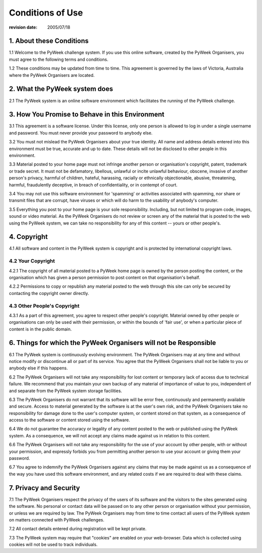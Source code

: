 =================
Conditions of Use
=================

:revision date: 2005/07/18


1. About these Conditions
=========================

1.1 Welcome to the PyWeek challenge system. If you use this online
software, created by the PyWeek Organisers, you must agree to the
following terms and conditions.

1.2 These conditions may be updated from time to time. This agreement is
governed by the laws of Victoria, Australia where the PyWeek Organisers
are located.

2. What the PyWeek system does
==============================

2.1 The PyWeek system is an online software environment which
facilitates the running of the PyWeek challenge.


3. How You Promise to Behave in this Environment
================================================

3.1 This agreement is a software license. Under this license, only one
person is allowed to log in under a single username and password. You
must never provide your password to anybody else.

3.2 You must not mislead the PyWeek Organisers about your true identity.
All name and address details entered into this environment must be true,
accurate and up to date. These details will not be disclosed to other
people in this environment.

3.3 Material posted to your home page must not infringe another person
or organisation's copyright, patent, trademark or trade secret. It must
not be defamatory, libellous, unlawful or incite unlawful behaviour,
obscene, invasive of another person's privacy, harmful of children,
hateful, harassing, racially or ethnically objectionable, abusive,
threatening, harmful, fraudulently deceptive, in breach of
confidentiality, or in contempt of court.

3.4 You may not use this software environment for 'spamming' or
activities associated with spamming, nor share or transmit files that
are corrupt, have viruses or which will do harm to the usability of
anybody's computer.

3.5 Everything you post to your home page is your sole responsibility.
Including, but not limited to program code, images, sound or video
material. As the PyWeek Organisers do not review or screen any of the
material that is posted to the web using the PyWeek system, we can take
no responsibility for any of this content -- yours or other people's.


4. Copyright
============

4.1 All software and content in the PyWeek system is copyright and is
protected by international copyright laws.

4.2 Your Copyright
------------------

4.2.1 The copyright of all material posted to a PyWeek home page is
owned by the person posting the content, or the organisation which has
given a person permission to post content on that organisation's behalf.

4.2.2 Permissions to copy or republish any material posted to the web
through this site can only be secured by contacting the copyright owner
directly.

4.3 Other People's Copyright
----------------------------

4.3.1 As a part of this agreement, you agree to respect other people's
copyright. Material owned by other people or organisations can only be
used with their permission, or within the bounds of 'fair use', or when
a particular piece of content is in the public domain.


6. Things for which the PyWeek Organisers will not be Responsible
=================================================================

6.1 The PyWeek system is continuously evolving environment. The PyWeek
Organisers may at any time and without notice modify or discontinue all
or part of its service. You agree that the PyWeek Organisers shall not
be liable to you or anybody else if this happens.

6.2 The PyWeek Organisers will not take any responsibility for lost
content or temporary lack of access due to technical failure. We
recommend that you maintain your own backup of any material of
importance of value to you, independent of and separate from the PyWeek
system storage facilities.

6.3 The PyWeek Organisers do not warrant that its software will be error
free, continuously and permanently available and secure. Access to
material generated by the software is at the user's own risk, and the
PyWeek Organisers take no responsibility for damage done to the user's
computer system, or content stored on that system, as a consequence of
access to the software or content stored using the software.

6.4 We do not guarantee the accuracy or legality of any content posted
to the web or published using the PyWeek system. As a consequence, we
will not accept any claims made against us in relation to this content.

6.6 The PyWeek Organisers will not take any responsibility for the use
of your account by other people, with or without your permission, and
expressly forbids you from permitting another person to use your account
or giving them your password.

6.7 You agree to indemnify the PyWeek Organisers against any claims that
may be made against us as a consequence of the way you have used this
software environment, and any related costs if we are required to deal
with these claims.


7. Privacy and Security
=======================

7.1 The PyWeek Organisers respect the privacy of the users of its
software and the visitors to the sites generated using the software. No
personal or contact data will be passed on to any other person or
organisation without your permission, or unless we are required by law.
The PyWeek Organisers may from time to time contact all users of the
PyWeek system on matters connected with PyWeek challenges.

7.2 All contact details entered during registration will be kept
private.

7.3 The PyWeek system may require that "cookies" are enabled on your
web-browser. Data which is collected using cookies will not be used to
track individuals.
